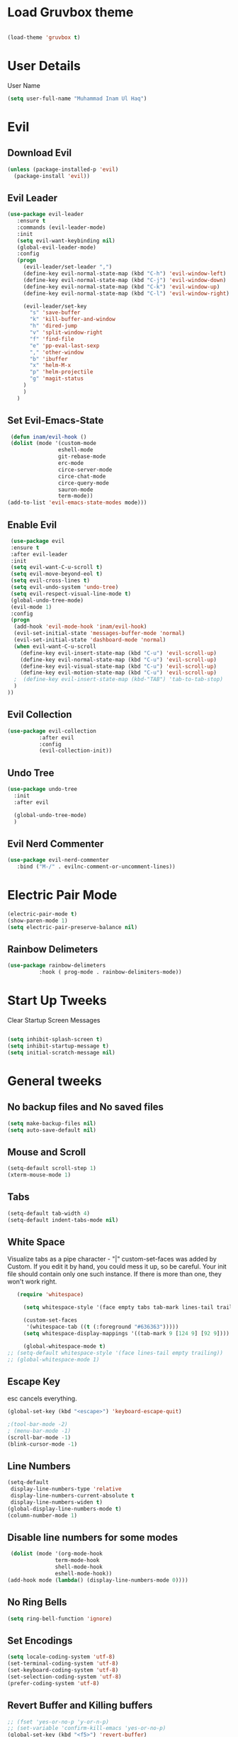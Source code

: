 
* Load Gruvbox theme

 #+BEGIN_SRC emacs-lisp

(load-theme 'gruvbox t)

 #+END_SRC

* User Details
User Name

#+begin_src emacs-lisp
(setq user-full-name "Muhammad Inam Ul Haq")
#+end_src



* Evil
** Download Evil
  #+begin_src emacs-lisp
  (unless (package-installed-p 'evil)
    (package-install 'evil))

  #+end_src

** Evil Leader

   #+begin_src emacs-lisp
   (use-package evil-leader
      :ensure t
      :commands (evil-leader-mode)
      :init
      (setq evil-want-keybinding nil)
      (global-evil-leader-mode)
      :config
      (progn
		(evil-leader/set-leader ",")
		(define-key evil-normal-state-map (kbd "C-h") 'evil-window-left)
		(define-key evil-normal-state-map (kbd "C-j") 'evil-window-down)
		(define-key evil-normal-state-map (kbd "C-k") 'evil-window-up)
		(define-key evil-normal-state-map (kbd "C-l") 'evil-window-right)

		(evil-leader/set-key
          "s" 'save-buffer
          "k" 'kill-buffer-and-window
          "h" 'dired-jump
          "v" 'split-window-right
          "f" 'find-file
          "e" 'pp-eval-last-sexp
          "," 'other-window
          "b" 'ibuffer
          "x" 'helm-M-x
          "p" 'helm-projectile
          "g" 'magit-status
        )
        )
      )
   
   #+end_src


** Set Evil-Emacs-State
   #+begin_src emacs-lisp
   (defun inam/evil-hook ()
   (dolist (mode '(custom-mode
                  eshell-mode
                  git-rebase-mode
                  erc-mode
                  circe-server-mode
                  circe-chat-mode
                  circe-query-mode
                  sauron-mode
                  term-mode))
  (add-to-list 'evil-emacs-state-modes mode)))
   
   #+end_src


** Enable Evil
   #+begin_src emacs-lisp
   (use-package evil
   :ensure t
   :after evil-leader
   :init
   (setq evil-want-C-u-scroll t)
   (setq evil-move-beyond-eol t)
   (setq evil-cross-lines t)
   (setq evil-undo-system 'undo-tree)
   (setq evil-respect-visual-line-mode t)
   (global-undo-tree-mode)
   (evil-mode 1)
   :config
   (progn
    (add-hook 'evil-mode-hook 'inam/evil-hook)
    (evil-set-initial-state 'messages-buffer-mode 'normal)
    (evil-set-initial-state 'dashboard-mode 'normal)
    (when evil-want-C-u-scroll
      (define-key evil-insert-state-map (kbd "C-u") 'evil-scroll-up)
      (define-key evil-normal-state-map (kbd "C-u") 'evil-scroll-up)
      (define-key evil-visual-state-map (kbd "C-u") 'evil-scroll-up)
      (define-key evil-motion-state-map (kbd "C-u") 'evil-scroll-up)
	;  (define-key evil-insert-state-map (kbd-"TAB") 'tab-to-tab-stop)
    )
  ))
   
   #+end_src


** Evil Collection

   #+begin_src emacs-lisp
   (use-package evil-collection
			 :after evil
			 :config
			 (evil-collection-init))
   
   #+end_src

   
** Undo Tree
   #+begin_src emacs-lisp
(use-package undo-tree
  :init
  :after evil
  
  (global-undo-tree-mode)
  )
   
   #+end_src

   
** Evil Nerd Commenter  
   #+begin_src emacs-lisp
     (use-package evil-nerd-commenter        
        :bind ("M-/" . evilnc-comment-or-uncomment-lines))
   
   #+end_src

* Electric Pair Mode

  #+begin_src emacs-lisp
  (electric-pair-mode t)
  (show-paren-mode 1)
  (setq electric-pair-preserve-balance nil)
  #+end_src

** Rainbow Delimeters
   #+begin_src emacs-lisp
   (use-package rainbow-delimeters
 			 :hook ( prog-mode . rainbow-delimiters-mode))
   #+end_src


* Start Up Tweeks
Clear Startup Screen Messages

#+begin_src emacs-lisp

(setq inhibit-splash-screen t)
(setq inhibit-startup-message t)
(setq initial-scratch-message nil)
#+end_src




* General tweeks
 
  
** No backup files and No saved files
   #+begin_src emacs-lisp
     (setq make-backup-files nil)            
     (setq auto-save-default nil)
   #+end_src
** Mouse and Scroll
   #+begin_src emacs-lisp
     (setq-default scroll-step 1)            
     (xterm-mouse-mode 1)
   #+end_src
** Tabs
   #+begin_src emacs-lisp
     (setq-default tab-width 4)              
     (setq-default indent-tabs-mode nil)
   #+end_src
** White Space
Visualize tabs as a pipe character - "|"
custom-set-faces was added by Custom. If you edit it by hand, you could mess it up, so be careful.
Your init file should contain only one such instance. If there is more than one, they won't work right.
   #+begin_src emacs-lisp
   (require 'whitespace)

     (setq whitespace-style '(face empty tabs tab-mark lines-tail trailing))

     (custom-set-faces
      '(whitespace-tab ((t (:foreground "#636363")))))
     (setq whitespace-display-mappings '((tab-mark 9 [124 9] [92 9]))) ; 124 is the ascii ID for '\|'

     (global-whitespace-mode t)
;; (setq-default whitespace-style '(face lines-tail empty trailing))
;; (global-whitespace-mode 1)
   
   #+end_src
** Escape Key
esc cancels everything.
#+begin_src emacs-lisp
(global-set-key (kbd "<escape>") 'keyboard-escape-quit)
#+end_src

#+begin_src emacs-lisp
;(tool-bar-mode -2)
; (menu-bar-mode -1)
(scroll-bar-mode -1)
(blink-cursor-mode -1)
#+end_src



** Line Numbers
   #+begin_src emacs-lisp
(setq-default
 display-line-numbers-type 'relative
 display-line-numbers-current-absolute t
 display-line-numbers-widen t)
(global-display-line-numbers-mode t)
(column-number-mode 1)
   #+end_src

** Disable line numbers for some modes 
   #+begin_src emacs-lisp
   (dolist (mode '(org-mode-hook
				 term-mode-hook
				 shell-mode-hook
				 eshell-mode-hook))
  (add-hook mode (lambda() (display-line-numbers-mode 0))))
   #+end_src




** No Ring Bells

   #+begin_src emacs-lisp
   (setq ring-bell-function 'ignore)
   #+end_src




** Set Encodings
   #+begin_src emacs-lisp
   (setq locale-coding-system 'utf-8)
   (set-terminal-coding-system 'utf-8)
   (set-keyboard-coding-system 'utf-8)
   (set-selection-coding-system 'utf-8)
   (prefer-coding-system 'utf-8)
   
   #+end_src
   

** Revert Buffer and Killing buffers
   #+begin_src emacs-lisp
   ;; (fset 'yes-or-no-p 'y-or-n-p)
   ;; (set-variable 'confirm-kill-emacs 'yes-or-no-p)
   (global-set-key (kbd "<f5>") 'revert-buffer)
   

   #+end_src

   
   
** Buffer preview
I do not care about system buffers
See only buffers that are associated to a file buffer-predicate decides which buffers you want 
to see in the cycle for windows in that frame. The function buffer-file-name returns nil for 
buffers that are not associated to files and a non-nil value (the filename) for those that are. 
After doing so, C-x <left> and C-x <right> called from windows in that frame will only cycle 
through buffers with associated files. In short it will Cycle through buffers whose name does 
not start with an asterisk
#+begin_src emacs-lisp
  (add-to-list 'default-frame-alist '(buffer-predicate . buffer-file-name)) 
#+end_src


** Kill Buffer 
   #+begin_src emacs-lisp
    (global-set-key (kbd "C-x k") 'kill-this-buffer)
   #+end_src

** Toggle Terminal
   #+begin_src emacs-lisp
     (defun toggle-term ()                   
       "Toggles between terminal and current buffer (creates terminal, if none exists)"
       (interactive)
       (if (string= (buffer-name) "*ansi-term*")
           (switch-to-buffer (other-buffer (current-buffer)))
         (if (get-buffer "*ansi-term*")
             (switch-to-buffer "*ansi-term*")
           (progn
             (ansi-term (getenv "SHELL"))
             (setq show-trailing-whitespace nil)))))
     (global-set-key (kbd "<f12>") 'toggle-term)
  
   #+end_src
* General
  
  #+begin_src emacs-lisp
(use-package general
  :config
  (general-evil-setup t)

  (general-create-definer dw/leader-key-def
    :keymaps '(normal insert visual emacs)
    :prefix "SPC"
    :global-prefix "C-SPC")

  (general-create-definer dw/ctrl-c-keys
    :prefix "C-c")
  )
   (dw/leader-key-def 			;
   "z" '(hydra-text-scale/body :which-key "scale-text")
   "s" '(shell)
   )
  #+end_src
  
* Avy
Avy - navigate by searching for a letter on the screen and jumping to it
See https://github.com/abo-abo/avy for more info

  #+begin_src emacs-lisp
    (use-package avy                        
    :ensure t
    :bind ("M-s" . avy-goto-word-1)) ;; changed from char as per jcs
  
  #+end_src

* DOOM Mode Line

  #+begin_src emacs-lisp
  
(use-package doom-modeline
  :ensure t
  :init (doom-modeline-mode 1))


(use-package mode-icons
  :ensure t
  :init (mode-icons-mode)
  :config
  (progn
    (setq doom-modeline-height 10)
    (setq doom-modeline-project-detection 'projectile)
    (setq doom-modeline-buffer-file-name-style 'file-name)
    (setq doom-modeline-icon (display-graphic-p))
    (setq doom-modeline-major-mode-icon t)
    (setq doom-modeline-major-mode-color-icon t)
    (setq doom-modeline-buffer-state-icon t)
    (setq doom-modeline-buffer-modification-icon t)
    (setq doom-modeline-indent-info nil)
    (setq doom-modeline-modal-icon 'evil)
    (setq doom-modeline-env-version t)
    )
)
  #+end_src


* Hydra

* Magit
 

** Transient
  #+begin_src emacs-lisp
    (use-package transient                  
      :ensure t)
  #+end_src


** Magit
   #+begin_src emacs-lisp
     (use-package magit                      
       :ensure t
       :commands magit-status
       :bind (("C-x g" . magit-status))
       :config
       (use-package git-commit
         :ensure t)
     )
   
   #+end_src


* Helm

  #+begin_src emacs-lisp
(require 'helm-xref)
(setq xref-show-xrefs-function 'helm-xref-show-xrefs)

(require 'helm)
(require 'helm-config)
(require 'helm-grep)
(helm-projectile-on)

(define-key global-map [remap find-file] #'helm-find-files)
(define-key global-map [remap execute-extended-command] #'helm-M-x)
(define-key global-map [remap switch-to-buffer] #'helm-mini)
  
  #+end_src
  

* Ivy Counsel Swiper
  
Swiper gives us a really efficient incremental search with regular expressions and Ivy / Counsel 
replace a lot of ido or helms completion functionality

[[https://oremacs.com/swiper][reference documentation]]
C-M-j (ivy-immediate-done) Exits with the current input instead of the current candidate 
(like other commands). This is useful e.g. when you call find-file to create a new file, but 
the desired name matches an existing file. In that case, using C-j would select that existing 
file, which isn’t what you want - use this command instead.

** flx
#+begin_src emacs-lisp
  (use-package flx                        
    :ensure t)
#+end_src

** Counsel
   #+begin_src emacs-lisp
     (use-package counsel                    
       :ensure t
       :pin melpa
       :diminish
       :hook (ivy-mode . counsel-mode)
       :config
       (global-set-key (kbd "s-P") #'counsel-M-x)
       (global-set-key (kbd "s-f") #'counsel-grep-or-swiper)
       (setq counsel-rg-base-command "rg --vimgrep %s"))
   #+end_src


** Counsel-projectile
   #+begin_src emacs-lisp
 (use-package counsel-projectile
   :ensure t
   :pin melpa
   :config (counsel-projectile-mode +1)
   :bind (("C-c p SPC" . counsel-projectile))
   )
   
   #+end_src
   

** Ivy
   #+begin_src emacs-lisp
     (use-package ivy                        
       :ensure t
       :pin melpa
       :diminish (ivy-mode)
       :hook (after-init . ivy-mode)
       :bind (("C-x b" . ivy-switch-buffer))
       :config
       (ivy-mode 1)
       (setq ivy-display-style nil)
       (define-key ivy-minibuffer-map (kbd "RET") #'ivy-alt-done)
       (define-key ivy-minibuffer-map (kbd "<escape>") #'minibuffer-keyboard-quit)
       (setq ivy-use-selectable-prompt t)   ;; make prompt line selectagle
       (setq ivy-re-builders-alist
             '((counsel-rg . ivy--regex-plus)
               (counsel-projectile-rg . ivy--regex-plus)
               (counsel-ag . ivy--regex-plus)
               (counsel-projectile-ag . ivy--regex-plus)
               (swiper . ivy--regex-plus)
               (t . ivy--regex-fuzzy)))
       (setq ivy-use-virtual-buffers t
             ivy-count-format "(%d/%d) "
             ivy-initial-inputs-alist nil
             ivy-display-style 'fancy)
             (define-key ivy-minibuffer-map (kbd "C-w") 'ivy-yank-word)
             )
   #+end_src

   
** Swiper
   #+begin_src emacs-lisp
     (use-package swiper                     
       :ensure t
       :after ivy
       :diminish
       ;;  :custom-face (swiper-line-face ((t (:foreground "#ffffff" :background "#60648E"))))
       :bind (("C-s" . swiper)
	   ("C-r" . swiper)
	   ("C-c C-r" . ivy-resume)
	   ("M-x" . counsel-M-x)
	   ("C-x C-f" . counsel-find-file))
       :config
       (setq swiper-action-recenter t)
       (setq swiper-goto-start-of-match t)
       (progn
       (ivy-mode 1)
       (setq ivy-use-virtual-buffers t)
       (setq ivy-display-style 'fancy)
       (define-key read-expression-map (kbd "C-r") 'counsel-expression-history)
       ))


   #+end_src


** Ivy-posframe
   #+begin_src emacs-lisp
     (use-package ivy-posframe               
     :ensure t
     :pin melpa
     :after ivy
     :config
     (setq ivy-posframe-display-functions-alist
         '((swiper          . ivy-posframe-display-at-point)
           (complete-symbol . ivy-posframe-display-at-point)
           (counsel-M-x     . ivy-posframe-display-at-window-bottom-left)
           (t               . ivy-posframe-display))
           ivy-posframe-height-alist '((t . 20))
           ivy-posframe-parameters '((internal-border-width . 5)))
     (setq ivy-posframe-width 120)
     (ivy-posframe-mode +1))

   #+end_src


** Ivy-rich
   #+begin_src emacs-lisp
     (use-package ivy-rich                   
       :ensure t
       :after (ivy ivy-postframe)
       :pin melpa
       :preface
       (defun ivy-rich-switch-buffer-icon (candidate)
         (with-current-buffer
             (get-buffer candidate)
            (all-the-icons-icon-for-mode major-mode)))
        :init
       (setq ivy-rich-display-transformers-list ; max column width sum = (ivy-poframe-width - 1)
             '(ivy-switch-buffer
               (:columns
                ((ivy-rich-switch-buffer-icon (:width 2))
                 (ivy-rich-candidate (:width 35))
                 (ivy-rich-switch-buffer-project (:width 15 :face success))
                 (ivy-rich-switch-buffer-major-mode (:width 13 :face warning)))
                :predicate
                #'(lambda (cand) (get-buffer cand)))
               counsel-M-x
               (:columns
                ((counsel-M-x-transformer (:width 35))
                 (ivy-rich-counsel-function-docstring (:width 34 :face font-lock-doc-face))))
               counsel-describe-function
               (:columns
                ((counsel-describe-function-transformer (:width 35))
                 (ivy-rich-counsel-function-docstring (:width 34 :face font-lock-doc-face))))
               counsel-describe-variable
               (:columns
                ((counsel-describe-variable-transformer (:width 35))
                 (ivy-rich-counsel-variable-docstring (:width 34 :face font-lock-doc-face))))
               package-install
               (:columns
                ((ivy-rich-candidate (:width 25))
                 (ivy-rich-package-version (:width 12 :face font-lock-comment-face))
                 (ivy-rich-package-archive-summary (:width 7 :face font-lock-builtin-face))
                 (ivy-rich-package-install-summary (:width 23 :face font-lock-doc-face))))))
       :config
       (ivy-rich-mode +1)
       ;(setcdr (assq t ivy-format-functions-alist) #'ivy-format-function-line)
       )

   #+end_src

** Wgrep
   #+begin_src emacs-lisp
     (use-package wgrep                      
       :ensure t
       :config
       (setq wgrep-enable-key (kbd "C-c C-w")) ; change to wgrep mode
       (setq wgrep-auto-save-buffer t))

   #+end_src


** Prescient 
   #+begin_src emacs-lisp
     (use-package prescient                  
       :ensure t
       :config
       (setq prescient-filter-method '(literal regexp initialism fuzzy))
       (prescient-persist-mode +1))
   #+end_src

** Ivy-Prescient
   #+begin_src emacs-lisp
     (use-package ivy-prescient
       :ensure t
       :after (prescient ivy)
       :config
       (setq ivy-prescient-sort-commands
             '(:not swiper counsel-grep ivy-switch-buffer))
       (setq ivy-prescient-retain-classic-highlighting t)
       (ivy-prescient-mode +1))
   
   #+end_src
   
** Company-prescient
   #+begin_src emacs-lisp
     (use-package company-prescient
       :ensure t
       :after (prescient company)
       :config (company-prescient-mode +1))
   #+end_src








* Projectile

  #+begin_src emacs-lisp
;; TO DO ;; Configure projectile with Evil

(use-package projectile
  :ensure t
  ;;:delight '(:eval (concat " " (projectile-project-name)))
  :diminish
  :config
  (projectile-mode +1)
  (define-key projectile-mode-map (kbd "C-c p") #'projectile-command-map)
  (define-key projectile-mode-map (kbd "s-p") #'projectile-find-file) ; counsel
  (define-key projectile-mode-map (kbd "s-F") #'projectile-ripgrep) ; counsel
  (setq projectile-sort-order 'recentf
        projectile-indexing-method 'hybrid
		;projectile-completion-system 'helm)
        projectile-completion-system 'ivy))
  
  #+end_src
  
  
** Helm-Projectile
   #+begin_src emacs-lisp
     (projectile-global-mode)                ;

     ;; helm autocompletion mode and integration with projectile
     (use-package helm-projectile
       :ensure t
       :after helm
       :defer t
       :config
       (progn
          (setq projectile-completion-system 'helm)
          (helm-projectile-on)
          (setq projectile-switch-project-action 'helm-projectile)
          (setq projectile-enable-idle-timer t)
          (setq projectile-globally-unignored-files (quote ("*.o" "*.pyc" "*~")))
          (setq projectile-tags-backend (quote find-tag))
          (setq projectile-enable-caching t)))
  
   #+end_src
  
  
* Pretty Mode
Enable Pretty Mode. Converts lambda to actual symbols (Package CL is deprecated)
  #+begin_src emacs-lisp
;; (use-package pretty-mode
;; 			 :ensure t
;; 			 :config
;; 			 (global-pretty-mode t))
  
  #+end_src

  
* Org 

  #+begin_src emacs-lisp
    (require 'org-tempo)                    
    (add-to-list 'org-structure-template-alist
                              '("el" . "src emacs-lisp"))


    (use-package org-bullets
      :ensure t
      :hook ((org-mode . org-bullets-mode)
             (org-mode . flyspell-mode)
             (org-mode . linum-mode)
             (org-mode . show-paren-mode))
      :config
      (progn

    ;;; add autocompletion
    (defun org-easy-template--completion-table (str pred action)
      (pcase action
             (`nil (try-completion  str org-structure-template-alist pred))
             (`t   (all-completions str org-structure-template-alist pred))))

    (defun org-easy-template--annotation-function (s)
      (format " -> %s" (cadr (assoc s org-structure-template-alist))))

    (defun org-easy-template-completion-function ()
      (when (looking-back "^[ \t]*<\\([^ \t]*\\)" (point-at-bol))
        (list
          (match-beginning 1) (point)
          'org-easy-template--completion-table
          :annotation-function 'org-easy-template--annotation-function
          :exclusive 'no)))

    (defun add-easy-templates-to-capf ()
      (add-hook 'completion-at-point-functions
                'org-easy-template-completion-function nil t))

    (add-hook 'org-mode-hook #'add-easy-templates-to-capf)
    ;; configure the calendar

    (setq calendar-week-start-day 1)
    (setq calendar-intermonth-text
          '(propertize
             (format "%2d"
                     (car
                       (calendar-iso-from-absolute
                         (calendar-absolute-from-gregorian (list month day year)))))
             'font-lock-face 'font-lock-warning-face))


    (setq calendar-intermonth-header
          (propertize "Wk"                  ; or e.g. "KW" in Germany
                      'font-lock-face 'font-lock-keyword-face))))
  
  #+end_src
  

* PDF Tools
  #+begin_src emacs-lisp
    (use-package pdf-tools                 
      :ensure t
      :config
      (pdf-tools-install))
  #+end_src

** Org-pdftools
   #+begin_src emacs-lisp
     (use-package org-pdftools               
       :ensure t)
   #+end_src

* Programming Mode Tweeks
** Makefile mode  
   #+begin_src emacs-lisp
     (use-package auto-complete              
                  :ensure t
                  :init
                  (progn
                    (ac-config-default)
                    (add-hook 'makefile-gmake-mode-hook 'auto-complete-mode)
     ))
   #+end_src
** Yasnippets
   #+begin_src emacs-lisp
     (use-package yasnippet
        :ensure t
        :hook (prog-mode . yas-minor-mode)
        :hook (org-mode . yas-minor-mode)
        :config
      (use-package yasnippet-snippets
            :ensure t
            :pin melpa)
        (yas-reload-all))
   
   #+end_src

** Tabs
#+begin_src emacs-lisp

(add-hook 'prog-mode-hook 'enable-tabs)

(add-hook 'lisp-mode-hook 'disable-tabs)
(add-hook 'emacs-lisp-mode-hook 'disable-tabs)
#+end_src




** Markdown Mode
   #+begin_src emacs-lisp
     (use-package markdown-mode              
       :ensure  t
       :defer   t
       :mode    ("\\.\\(markdown\\|mdown\\|md\\)$" . markdown-mode)
       :hook  ((markdown-mode . visual-line-mode)
               (markdown-mode . writegood-mode)
               (markdown-mode . flyspell-mode))
       :config
       (progn
         (setq markdown-command "pandoc --smart -f markdown -t html")
       )
     )
   
   #+end_src

** C/C++ 


*** LSP MODE

 #+begin_src emacs-lisp
 (use-package lsp-mode
		        :commands (lsp lsp-deffered)
		        :init
		        (setq lsp-keymap-prefix "C-c l")
		        :config 
		        (lsp-enable-which-key-integration t)
		        :hook (sh-mode . lsp))

            (setq package-selected-packages '(lsp-mode yasnippet lsp-treemacs helm-lsp
                                              projectile hydra flycheck company avy which-key helm-xref dap-mode))

                                              (when (cl-find-if-not #'package-installed-p package-selected-packages)
                                              (package-refresh-contents)
                                              (mapc #'package-install package-selected-packages))

 (with-eval-after-load 'lsp-mode
                       (add-hook 'lsp-mode-hook #'lsp-enable-which-key-integration)
                       (require 'dap-cpptools)
                       (yas-global-mode))
   (add-hook 'c-mode-hook 'lsp)
   (add-hook 'c++-mode-hook 'lsp)
   #+end_src


 #+begin_src emacs-lisp
  

 (setq gc-cons-threshold (* 100 1024 1024)
       read-process-output-max (* 1024 1024)
       treemacs-space-between-root-nodes nil
       company-idle-delay 0.0
       company-minimum-prefix-length 1
       lsp-idle-delay 0.1)  ;; clangd is fast
 #+end_src
      
*** FlyCheck

 #+begin_src emacs-lisp
 (use-package flycheck
              :ensure t
              :init (global-flycheck-mode))
 #+end_src
*** LSP UI

 #+begin_src emacs-lisp
 (setq lsp-ui-sideline-show-diagnostics 0)
 ;(setq lsp-ui-sideline-show-hover 1)
 (setq lsp-ui-sideline-show-code-actions 1)
 (setq lsp-ui-sideline-update-mode 1)
 (setq lsp-ui-sideline-delay 0)
 (setq lsp-ui-peek-enable 1)
 (setq sp-ui-peek-jump-backward 1)
 (setq lsp-ui-peek-jump-forward 1)

 #+end_src



*** Detect Old Patterns
 #+begin_src emacs-lisp

 (setq c-recognize-knr-p nil)
 #+end_src



*** Add custom files to ELISP

 #+begin_src emacs-lisp
 (add-to-list 'auto-mode-alist '("\\.tpp\\'" . c++-mode))
 #+end_src



*** Basic Offsets

 #+begin_src emacs-lisp

 (add-hook 'c-mode-hook (lambda () (setq c-basic-offset 4)))
 (add-hook 'c++-mode-hook (lambda () (setq c-basic-offset 4)))
 (add-hook 'c++-mode-hook (lambda () (highlight-lines-matching-regexp ".\{91\}" "hi-green-b")))
 #+end_src




*** Indentation

 #+begin_src emacs-lisp


 (defun disable-tabs () (setq indent-tabs-mode nil))
 (defun enable-tabs  ()
 (local-set-key (kbd "TAB") 'tab-to-tab-stop)
 (setq indent-tabs-mode t)
 (setq tab-width 4))
 (setq-default electric-indent-inhibit t)

 (add-hook 'c-mode-hook
           (lambda ()
             (setq-default indent-tabs-mode t)))

 (add-hook 'c++-mode-hook
           (lambda ()
             (setq-default indent-tabs-mode t)))
 #+end_src

*** Paren-Mode

 #+begin_src emacs-lisp

 (add-hook 'c-mode-hook (lambda () (show-paren-mode 1)))
 (add-hook 'cc-mode-hook (lambda () (show-paren-mode 1)))
 (add-hook 'c++-mode-hook (lambda () (show-paren-mode 1)))
 #+end_src

*** Enable Projectile Mode

 #+begin_src emacs-lisp

 (add-hook 'c-mode-hook 'projectile-mode)
 (add-hook 'cc-mode-hook 'projectile-mode)
 (add-hook 'c++-mode-hook 'projectile-mode)

 #+end_src

*** Default Coding Style

 #+begin_src emacs-lisp


 (add-hook 'c-mode-hook
	        (lambda ()
		      (setq c-default-style "gnu")
		      ))

  (add-hook 'c++-mode-hook
	        (lambda ()
		      (setq c-default-style "gnu")
		      ))
  #+end_src

 

** Python
*** Elpy

  #+begin_src emacs-lisp
 (use-package elpy
 :ensure t
 :defer t
 :init
 (advice-add 'python-mode :before 'elpy-enable)
 (setq elpy-rpc-python-command "python3")
 (setq python-shell-interpreter "python3"
     python-shell-interpreter-args "-i"))
 #+end_src
    
*** LSP-Jedi
 #+begin_src emacs-lisp

 (use-package lsp-jedi
 :ensure t)
 (add-hook 'python-mode-hook 'jedi:setup)
 (setq jedi:complete-on-dot t)

 #+end_src



** Assembly 

   #+begin_src emacs-lisp
   (defun my-asm-mode-hook ()
   ;; you can use `comment-dwim' (M-;) for this kind of behaviour anyway
   (local-unset-key (vector asm-comment-char))
   ;; (local-unset-key "<return>") ; doesn't work. "RET" in a terminal.  http://emacs.stackexchange.com/questions/13286/how-can-i-stop-the-enter-key-from-triggering-a-completion-in-company-mode
   (electric-indent-local-mode)  ; toggle off
 ;  (setq tab-width 4)
   (setq indent-tabs-mode nil)
   ;; asm-mode sets it locally to nil, to "stay closer to the old TAB behaviour".
   ;; (setq tab-always-indent (default-value 'tab-always-indent))

   (defun asm-calculate-indentation ()
   (or
    ;; Flush labels to the left margin.
 ;   (and (looking-at "\\(\\.\\|\\sw\\|\\s_\\)+:") 0)
    (and (looking-at "[.@_[:word:]]+:") 0)
    ;; Same thing for `;;;' comments.
    (and (looking-at "\\s<\\s<\\s<") 0)
    ;; %if nasm macro stuff goes to the left margin
    (and (looking-at "%") 0)
    (and (looking-at "c?global\\|section\\|default\\|align\\|INIT_..X") 0)
    ;; Simple `;' comments go to the comment-column
    ;(and (looking-at "\\s<\\(\\S<\\|\\'\\)") comment-column)
    ;; The rest goes at column 4
    (or 4)))
   )

 (add-hook 'asm-mode-hook #'my-asm-mode-hook)
  
   #+end_src

  

  
** GDB
   #+begin_src emacs-lisp
     (setq                               
       ;; use gdb-many-windows by default
       gdb-many-windows t
       ;; ?
       gdb-use-separate-io-buffer t
       ;; Non-nil means display source file containing the main routine at startup
       gdb-show-main t
      )

     ;; Toggle window dedication
     (defun tedi:toggle-window-dedicated ()
       "Toggle whether the current active window is dedicated or not"
       (interactive)
       (message
        (if (let (window (get-buffer-window (current-buffer)))
              (set-window-dedicated-p window
                                      (not (window-dedicated-p window))))
            "Window '%s' is dedicated"
          "Window '%s' is normal")
        (current-buffer)))

     ;; Sets up the windows to make the command window dedicated
     (advice-add 'gdb-setup-windows :after
                 (lambda () (set-window-dedicated-p (selected-window) t)))

     ;; Prevent gdb from popping i/o window to the foreground on every output op
     (setq-default gdb-display-io-nopopup t)


     (defconst gud-window-register 123456)

     (defun gud-quit ()
       (interactive)
       (gud-basic-call "quit"))

     (add-hook 'gud-mode-hook
               (lambda ()
                 (gud-tooltip-mode)
                 (window-configuration-to-register gud-window-register)
                 (local-set-key (kbd "C-c q") 'gud-quit)))

     (advice-add 'gud-sentinel :after
                 (lambda (proc msg)
                   (when (memq (process-status proc) '(signal exit))
                     (jump-to-register gud-window-register)
                     (bury-buffer))))
   #+end_src


  

** Movement 
*** Move Line up down
   #+begin_src emacs-lisp
     (defun tedi:move-line-up ()
       "Move up the current line."
       (interactive)
       (transpose-lines 1)
       (forward-line -2)
       (indent-according-to-mode))

     (defun tedi:move-line-down ()
       "Move down the current line."
       (interactive)
       (forward-line 1)
       (transpose-lines 1)
       (forward-line -1)
       (indent-according-to-mode))

     (global-set-key [(meta up)]   'tedi:move-line-up)
     (global-set-key [(meta down)] 'tedi:move-line-down)
   #+end_src
  
*** Go To Line
    #+begin_src emacs-lisp
     (global-set-key (kbd "M-g") 'goto-line)
    #+end_src


  
* Recent Files
  #+begin_src emacs-lisp
(use-package recentf
  :ensure t
  :config
    (progn
       (recentf-mode 1)
       (setq recentf-max-menu-items 25)
       (global-set-key "\C-x\ \C-r" 'recentf-open-files)))
  
  #+end_src



* Slime Nav

  #+begin_src emacs-lisp
  (require 'elisp-slime-nav)
  (defun my-lisp-hook ()
  (elisp-slime-nav-mode)
  (turn-on-eldoc-mode)
    )
  (add-hook 'emacs-lisp-mode-hook 'my-lisp-hook)

  
  #+end_src>
  



  


  

  

  


  

* Treemacs
  #+begin_src emacs-lisp

(use-package treemacs
  :ensure t
  :defer t
  :config
  (progn
    (setq treemacs-follow-after-init          t
          treemacs-width                      35
          treemacs-indentation                2
          treemacs-git-integration            t
          treemacs-collapse-dirs              3
          treemacs-silent-refresh             nil
          treemacs-change-root-without-asking nil
          treemacs-sorting                    'alphabetic-desc
          treemacs-show-hidden-files          t
          treemacs-never-persist              nil
          treemacs-is-never-other-window      nil
          treemacs-goto-tag-strategy          'refetch-index)
    (treemacs-follow-mode t)
    (treemacs-filewatch-mode t))
  :bind
  (:map global-map
        ("C-c 0"        . treemacs-toggle)
        ;([f8]       . treemacs-toggle)
        ("M-0"       . treemacs-select-window)
        ("C-c 1"     . treemacs-delete-other-windows)
        ("M-n ft"    . treemacs-toggle)
        ("M-n fT"    . treemacs)
        ("M-n f C-t" . treemacs-find-file)))
  #+end_src

** Treemacs-projectile
   #+begin_src emacs-lisp
     (use-package treemacs-projectile        
       :after treemacs
       :defer t
       :ensure t
       :config
       (setq treemacs-header-function #'treemacs-projectile-create-header)
       :bind (:map global-map
                   ("M-n fP" . treemacs-projectile)
                   ("M-n fp" . treemacs-projectile-toggle)))
   #+end_src
** Treemacs-magit
   #+begin_src emacs-lisp
     (use-package treemacs-magit             
       :after treemacs magit
       :defer t
       :ensure t)
   #+end_src









  
   

* Which Key

#+begin_src emacs-lisp
  (use-package which-key
        :ensure t
        :config
        (which-key-mode))
  
#+end_src



  




